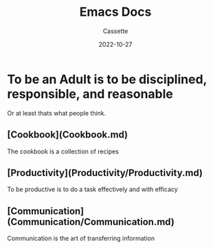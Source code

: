 #+TITLE: Emacs Docs
#+DESCRIPTION: Personal Documentation for the Emacs prorgam
#+AUTHOR: Cassette
#+DATE: 2022-10-27
#+STARTUP: showall

* To be an Adult is to be disciplined, responsible, and reasonable
Or at least thats what people think.

** [Cookbook](Cookbook.md)
 The cookbook is a collection of recipes

** [Productivity](Productivity/Productivity.md)
 To be productive is to do a task effectively and with efficacy 

** [Communication](Communication/Communication.md)
 Communication is the art of transferring information

